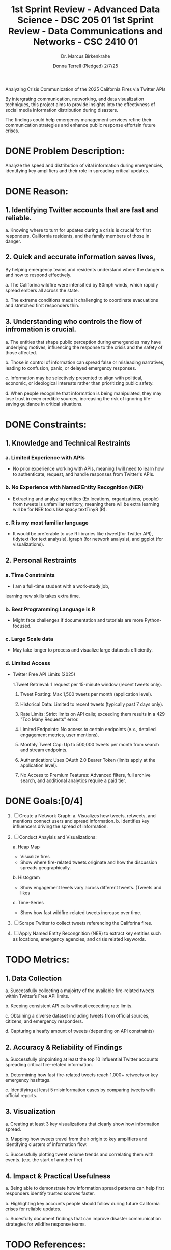 #+TITLE: 1st Sprint Review - Advanced Data Science - DSC 205 01
#+TITLE: 1st Sprint Review - Data Communications and Networks - CSC 2410 01
#+SUBTITLE: Dr. Marcus Birkenkrahe
#+AUTHOR: Donna Terrell (Pledged) 2/7/25
#+STARTUP: overview hideblocks indent inlineimages
#+PROPERTY: header-args:R :exports both :results output :session *R*

Analyzing Crisis Communication of the 2025 California Fires via Twitter APIs

By intergrating communication, networking, and data visualization techniques,
this project aims to provide insights into the effectivness of social media
information distribution during disasters. 

The findings could help emergency management services refine their
communication strategies and enhance public response effortsin future crises.

* DONE Problem Description:

Analyze the speed and distribution of vital information during
emergencies, identifying key amplifiers and their role in 
spreading critical updates.

* DONE Reason:
** 1. Identifying Twitter accounts that are fast and reliable.

    a. Knowing where to turn for updates during a crisis is 
       crucial for first responders, California residents,
       and the family members of those in danger.

** 2. Quick and accurate information saves lives,

    By helping emergency teams and residents
    understand where the danger is and how to
    respond effectively.

    a. The Califorina wildfire were intensified
       by 80mph winds, which rapidly spread 
       embers all across the state.

    b. The extreme conditions made it 
       challenging to coordinate evacuations
       and stretched first responders thin.
    
** 3. Understanding who controls the flow of infromation is crucial.  
    
    a. The entities that shape public perception during 
       emergencies may have underlying motives, influencing the
       response to the crisis and the safety of those affected.

    b. Those in control of information can spread false or 
       misleading narratives, leading to confusion, panic, or
       delayed emergency responses.
    
    c. Information may be selectively presented to align with
       political, economic, or ideological interests rather than
       prioritizing public safety.

    d. When people recognize that information is being
       manipulated, they may lose trust in even credible sources,
       increasing the risk of ignoring life-saving guidance in
       critical situations.
 
* DONE Constraints:
** 1. Knowledge and Technical Restraints
*** a. Limited Experience with APIs
      - No prior experience working with APIs, 
        meaning I will need to learn how to authenticate,
        request, and handle responses from Twitter's APIs.
*** b. No Experience with Named Entity Recognition (NER)
      - Extracting and analyzing entities
        (Ex.locations, organizations, people) from 
        tweets is unfamiliar territory,
        meaning there wll be extra learning will be
        for NER tools like spacy textTinyR (R).
*** c. R is my most familiar language
     - It would be preferable to use R  libraries like
       rtweet(for Twitter API), tidytext (for text analysis),
       igraph (for network analysis), and ggplot 
       (for visualizations). 
** 2. Personal Restraints
*** a. Time Constraints
      - I am a full-time student with a work-study job,
      learning new skills takes extra time.
*** b. Best Programming Language is R 
      - Might face challenges if documentation and 
        tutorials are more Python-focused.
*** c. Large Scale data
      - May take longer to process and visualize
        large datasets efficiently.
*** d. Limited Access
      - Twitter Free API Limits (2025)

        1.Tweet Retrieval: 1 request per 15-minute 
                           window (recent tweets only).


        2. Tweet Posting: Max 1,500 tweets per month
                          (application level).
 
        3. Historical Data: Limited to recent tweets 
                            (typically past 7 days only).

        4. Rate Limits: Strict limits on API calls;
                        exceeding them results in a 
                        429 "Too Many Requests" error.

        5. Limited Endpoints: No access to certain endpoints 
                             (e.x., detailed engagement metrics,
                              user mentions).

        6. Monthly Tweet Cap: Up to 500,000 tweets per month 
                              from search and stream endpoints.

        7. Authentication: Uses OAuth 2.0 Bearer Token 
                           (limits apply at the application level).

        8. No Access to Premium Features: Advanced filters, full archive search,
                                          and additional analytics require a paid
                                          tier.

* DONE Goals:[0/4]

 1. [ ] Create a Network Graph:
        a. Visualizes how tweets, retweets, and 
           mentions connect users and spread
           information.
        b. Identifies key influencers driving the
           spread of information.
       
 2. [ ] Conduct Anaylsis and Visualizations:
          
        a. Heap Map
           - Visualize fires
           - Show where fire-related tweets originate
             and how the discussion spreads 
             geographically.

        b. Histogram
           - Show engagement levels vary across
             different tweets. (Tweets and likes
              
        c. Time-Series
           - Show how fast wildfire-related tweets 
             increase over time.                    


 3. [ ] Scrape Twitter to collect tweets referencing
	  the Califorina fires.

 4. [ ] Apply Named Entity Recongnition (NER) to 
        extract key entities such as locations, 
        emergency agencies, and crisis related
        keywords.


* TODO Metrics:
** 1. Data Collection
   a. Successfully collecting a majoirty of the available
      fire-related tweets within Twitter’s Free API limits.

   b. Keeping consistent API calls without exceeding rate limits.
   
   c. Obtaining a diverse dataset including tweets from official
      sources, citizens, and emergency responders.

   d. Capturing a heafty amount of tweets (depending on API constraints)
** 2. Accuracy & Reliability of Findings
   a. Successfully pinpointing at least the top 10 influential Twitter
      accounts spreading critical fire-related information.
   
   b. Determining how fast fire-related tweets reach 1,000+ retweets
      or key emergency hashtags.

   c. Identifying at least 5 misinformation cases by comparing
      tweets with official reports.

** 3. Visualization 
   a. Creating at least 3 key visualizations that clearly
      show how information spread.

   b. Mapping how tweets travel from their origin to key 
      amplifiers and identifying clusters of information flow.

   c. Successfully plotting tweet volume trends and
      correlating them with events. (e.x. the start of another fire)
** 4. Impact & Practical Usefulness
   a. Being able to demonstrate how information spread patterns can 
      help first responders identify trusted sources faster.

   b. Highlighting key accounts people should follow during future 
      California crises for reliable updates.

   c. Sucesfully document findings that can improve disaster
      communication strategies for wildfire response teams.
* TODO References:

- Jason. Pulling tweets into R. Towards Data Science.
  Published [2024, Feb 4]; Accessed [today's date]. Available from:
  https://medium.com/towards-data-science/pulling-tweets-into-r-e17d4981cfe2

- Gimenez, O. (2021, July 28). Quick and dirty analysis of a Twitter
  social network. [Blog post]. Retrieved from
  https://oliviergimenez.github.io/blog/twitter-social-network/

- Onrec. (2024, December 4). Available Twitter APIs for data analysis. 
  Onrec.
  https://www.onrec.com/news/news-archive/available-twitter-apis-for-data-analysis

- Andronico, M. (2023, June 15). How to use Hoaxy to track the spread
  of information on Twitter. MakeUseOf.
  https://www.makeuseof.com/hoaxy-track-twitter-information-spread/

- Google. (2025). Google search engine. https://www.google.com

- OpenAI. (2025). ChatGPT (February 6 version) [Large language model].
  Retrieved February 6, 2025, from https://openai.com

* Questions I Had and Topics To Research:
** What is Webscraping? 
Data scraping is the process of using a program to extract data
from a website and save it in a structured format.

 - This is what a general DIY web scraping process looks like:

   1. Identify the target website.

   2. Collect URLs of the target pages.

   3. Make a request to these URLs to get the HTML of the page.

   4. Use locators to find the information in the HTML.

   5. Save the data in a JSON or CSV file or some other structured format.

https://www.zyte.com/learn/what-is-web-scraping/
** What is Named Entity Recognition (NER)?
NER is a task of natural language processing, which identifies and
tags entities within a text. These entities can be people, dates,
companies, or locations. 
 - Rstats has several great packages for natural language
   processing, including openNLP and spacyr.

Source: https://medium.com/towards-data-science/quick-guide-to-entity-recognition-and-geocoding-with-r-c0a915932895


Link to instruction manual of R pakcage 'nametagger'
https://cran.r-project.org/web/packages/nametagger/nametagger.pdf


** How To Get Twitter API?
https://docs.x.com/x-api/introduction

*** Access Levels
- Free
For write-only use cases and testing the X API
Low rate-limit access to v2 posts and media upload endpoints
1,500 Posts per month - posting limit at the app level
1 Project, 1 App per Project, 1 Environment
Login with X, Access to Ads API
Cost: Free
​
- Basic
For hobbyists or prototypes
Low-rate limit access to suite of v2 endpoints
3,000 Posts per month (user level), 50,000 Posts per month (app level)
10,000/month Posts read-limit rate cap
1 Project, 2 Apps per Project
Login with X, Access to Ads API
Cost: $100 per month

** Third-Party Analytics Tools - Tracking Tweets Without API Access

- Explanation of Twitter Analystics
  https://www.klipfolio.com/resources/dashboard-examples/social-media/twitter-analytics#:~:text=A%20Twitter%20analytics%20dashboard%20displays,engagement%2C%20or%20drive%20performance%20outcomes.
  
- Tools for Twitter Analytics
  https://followerwonk.com/


